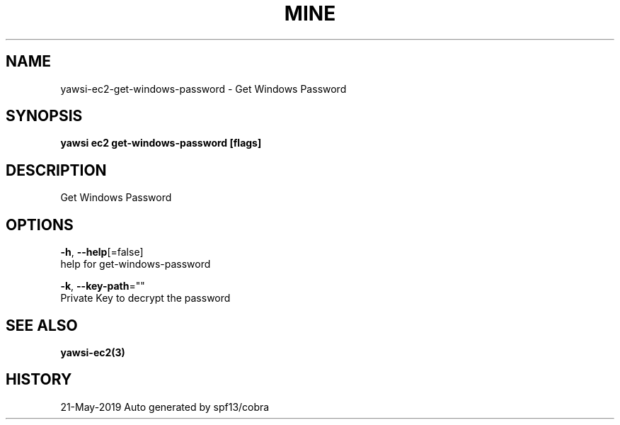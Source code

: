 .TH "MINE" "3" "May 2019" "Auto generated by spf13/cobra" "" 
.nh
.ad l


.SH NAME
.PP
yawsi\-ec2\-get\-windows\-password \- Get Windows Password


.SH SYNOPSIS
.PP
\fByawsi ec2 get\-windows\-password [flags]\fP


.SH DESCRIPTION
.PP
Get Windows Password


.SH OPTIONS
.PP
\fB\-h\fP, \fB\-\-help\fP[=false]
    help for get\-windows\-password

.PP
\fB\-k\fP, \fB\-\-key\-path\fP=""
    Private Key to decrypt the password


.SH SEE ALSO
.PP
\fByawsi\-ec2(3)\fP


.SH HISTORY
.PP
21\-May\-2019 Auto generated by spf13/cobra
